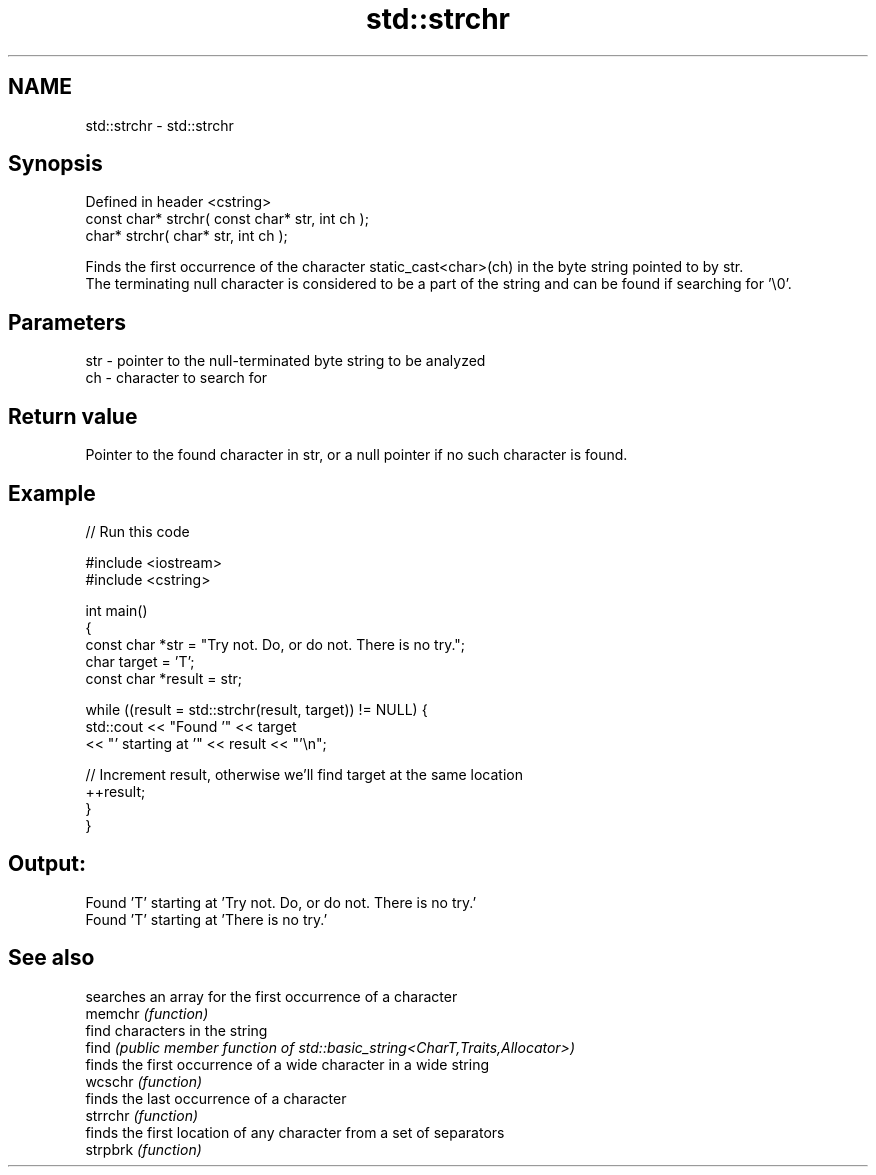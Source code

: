 .TH std::strchr 3 "2020.03.24" "http://cppreference.com" "C++ Standard Libary"
.SH NAME
std::strchr \- std::strchr

.SH Synopsis

  Defined in header <cstring>
  const char* strchr( const char* str, int ch );
  char* strchr( char* str, int ch );

  Finds the first occurrence of the character static_cast<char>(ch) in the byte string pointed to by str.
  The terminating null character is considered to be a part of the string and can be found if searching for '\\0'.

.SH Parameters


  str - pointer to the null-terminated byte string to be analyzed
  ch  - character to search for


.SH Return value

  Pointer to the found character in str, or a null pointer if no such character is found.

.SH Example

  
// Run this code

    #include <iostream>
    #include <cstring>

    int main()
    {
      const char *str = "Try not. Do, or do not. There is no try.";
      char target = 'T';
      const char *result = str;

      while ((result = std::strchr(result, target)) != NULL) {
        std::cout << "Found '" << target
                  << "' starting at '" << result << "'\\n";

        // Increment result, otherwise we'll find target at the same location
        ++result;
      }
    }

.SH Output:

    Found 'T' starting at 'Try not. Do, or do not. There is no try.'
    Found 'T' starting at 'There is no try.'


.SH See also


          searches an array for the first occurrence of a character
  memchr  \fI(function)\fP
          find characters in the string
  find    \fI(public member function of std::basic_string<CharT,Traits,Allocator>)\fP
          finds the first occurrence of a wide character in a wide string
  wcschr  \fI(function)\fP
          finds the last occurrence of a character
  strrchr \fI(function)\fP
          finds the first location of any character from a set of separators
  strpbrk \fI(function)\fP




